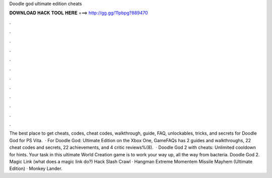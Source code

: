 Doodle god ultimate edition cheats

𝐃𝐎𝐖𝐍𝐋𝐎𝐀𝐃 𝐇𝐀𝐂𝐊 𝐓𝐎𝐎𝐋 𝐇𝐄𝐑𝐄 ===> http://gg.gg/11pbpg?889470

.

.

.

.

.

.

.

.

.

.

.

.

The best place to get cheats, codes, cheat codes, walkthrough, guide, FAQ, unlockables, tricks, and secrets for Doodle God for PS Vita.  · For Doodle God: Ultimate Edition on the Xbox One, GameFAQs has 2 guides and walkthroughs, 22 cheat codes and secrets, 22 achievements, and 4 critic reviews%(8).  · Doodle God 2 with cheats: Unlimited cooldown for hints. Your task in this ultimate World Creation game is to work your way up, all the way from bacteria. Doodle God 2. Magic Link (what does a magic link do?) Hack Slash Crawl · Hangman Extreme Momentem Missile Mayhem (Ultimate Edition) · Monkey Lander.